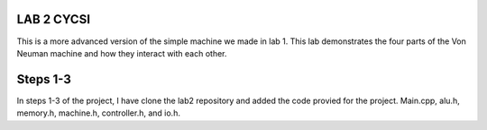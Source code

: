 LAB 2 CYCSI
###########

This is a more advanced version of the simple machine we made in lab 1.
This lab demonstrates the four parts of the Von Neuman machine and how
they interact with each other.

Steps 1-3
#########

In steps 1-3 of  the project, I have clone the lab2 repository and
added the code provied for the project. Main.cpp, alu.h, memory.h,
machine.h, controller.h, and io.h.

